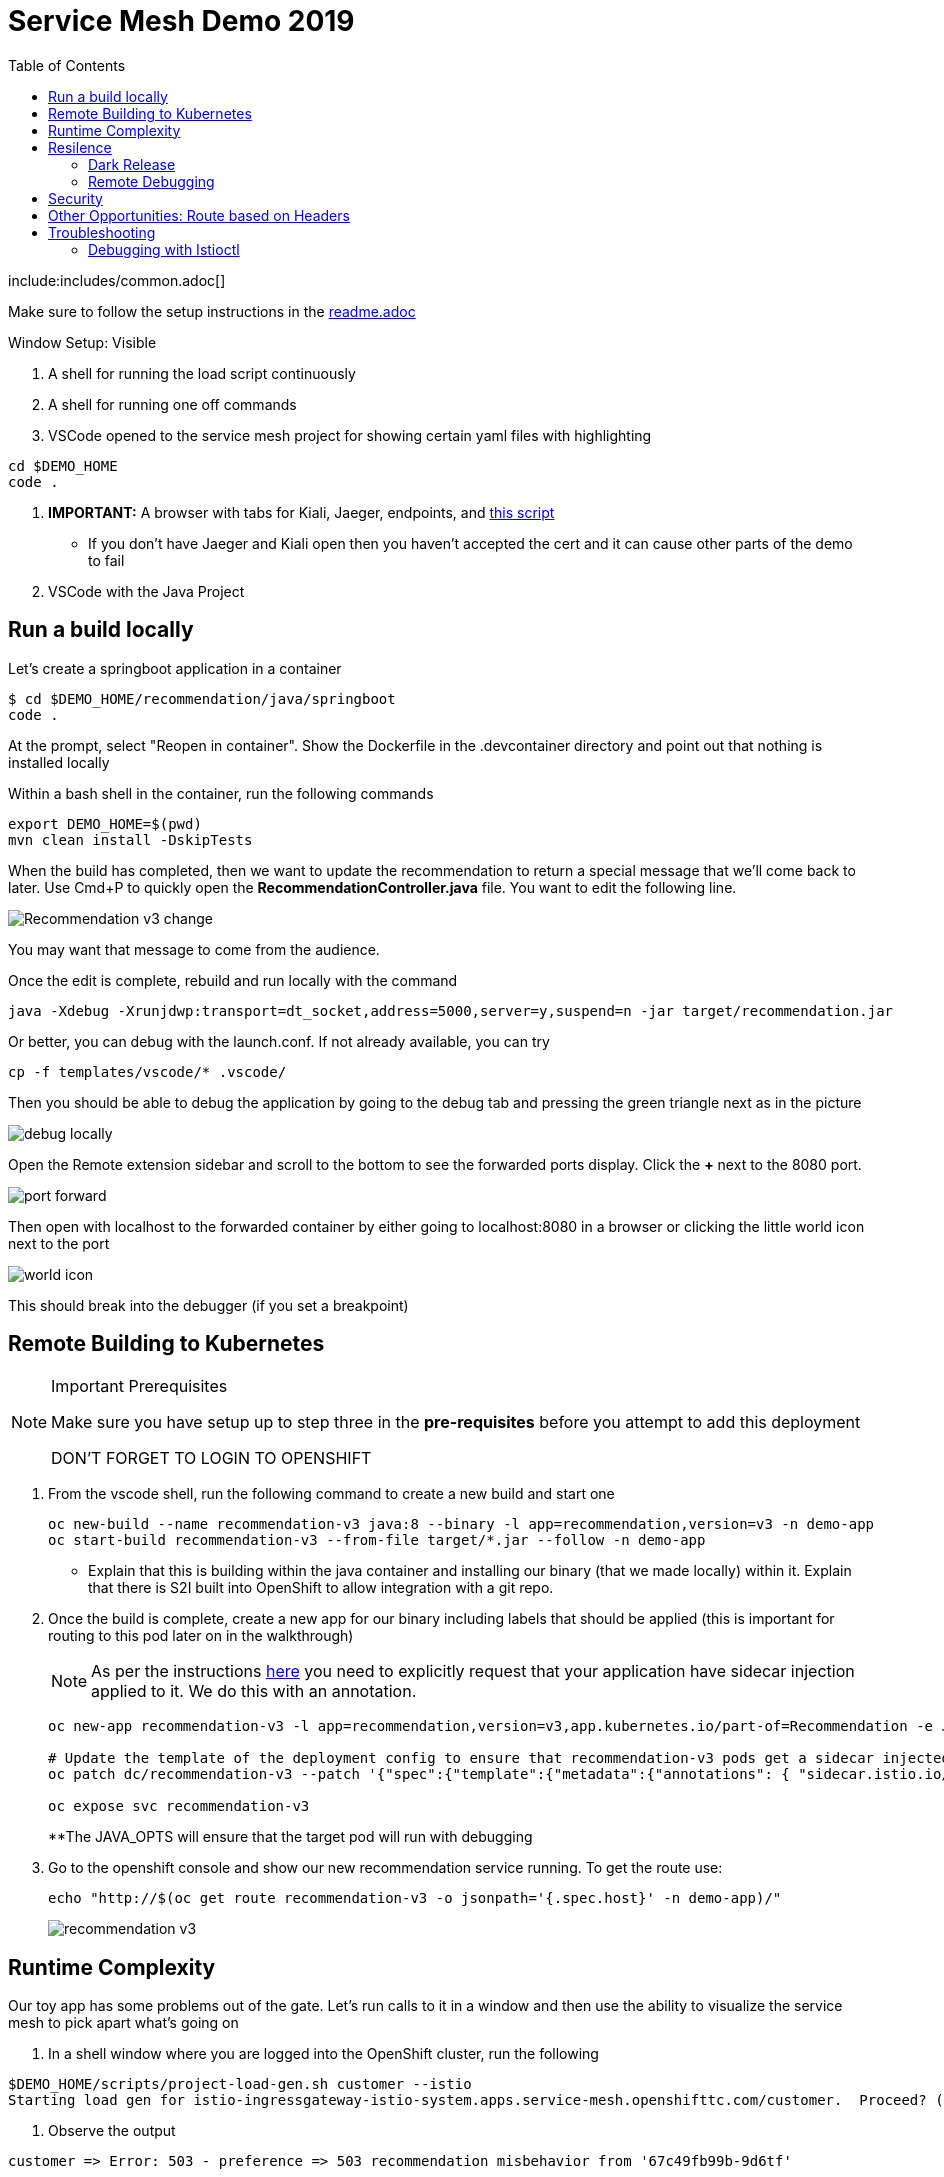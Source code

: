 :experimental:
:toc:
:toc-levels: 4

= Service Mesh Demo 2019

include:includes/common.adoc[]

[Pre-requisites]
====
Make sure to follow the setup instructions in the link:../readme.adoc[readme.adoc]

====

Window Setup: Visible
====
1. A shell for running the load script continuously
2. A shell for running one off commands 
3. VSCode opened to the service mesh project for showing certain yaml files with highlighting
----
cd $DEMO_HOME
code .
----
3. *IMPORTANT:* A browser with tabs for Kiali, Jaeger, endpoints, and link:file:walkthrough/meetup.adoc[this script]
** If you don't have Jaeger and Kiali open then you haven't accepted the cert and it can cause other parts of the demo to fail
4. VSCode with the Java Project
====

== Run a build locally

Let's create a springboot application in a container

----
$ cd $DEMO_HOME/recommendation/java/springboot
code .
----

At the prompt, select "Reopen in container".  Show the Dockerfile in the .devcontainer directory and point out that nothing is installed locally

Within a bash shell in the container, run the following commands
----
export DEMO_HOME=$(pwd)
mvn clean install -DskipTests
----

When the build has completed, then we want to update the recommendation to return a special message that we'll come back to later.  Use Cmd+P to quickly open the *RecommendationController.java* file.  You want to edit the following line.

image:images/Recommendation-v3-change.png[]

You may want that message to come from the audience.

Once the edit is complete, rebuild and run locally with the command

----
java -Xdebug -Xrunjdwp:transport=dt_socket,address=5000,server=y,suspend=n -jar target/recommendation.jar
----

Or better, you can debug with the launch.conf.  If not already available, you can try
----
cp -f templates/vscode/* .vscode/
----

Then you should be able to debug the application by going to the debug tab and pressing the green triangle next as in the picture

image:images/debug-locally.png[]

Open the Remote extension sidebar and scroll to the bottom to see the forwarded ports display.  Click the **+** next to the 8080 port.

image:images/port-forward.png[]

Then open with localhost to the forwarded container by either going to localhost:8080 in a browser or clicking the little world icon next to the port

image:images/world-icon.png[]

This should break into the debugger (if you set a breakpoint)

== Remote Building to Kubernetes

[NOTE]
.Important Prerequisites
====
Make sure you have setup up to step three in the *pre-requisites* before you attempt to add this deployment

[red]#DON'T FORGET TO LOGIN TO OPENSHIFT#
====

. From the vscode shell, run the following command to create a new build and start one
+
----
oc new-build --name recommendation-v3 java:8 --binary -l app=recommendation,version=v3 -n demo-app
oc start-build recommendation-v3 --from-file target/*.jar --follow -n demo-app
----
+
** Explain that this is building within the java container and installing our binary (that we made locally) within it.  Explain that there is S2I built into OpenShift to allow integration with a git repo.
+
. Once the build is complete, create a new app for our binary including labels that should be applied (this is important for routing to this pod later on in the walkthrough)
+
NOTE: As per the instructions link:https://docs.openshift.com/container-platform/4.4/service_mesh/service_mesh_day_two/prepare-to-deploy-applications-ossm.html#ossm-automatic-sidecar-injection_deploying-applications-ossm[here] you need to explicitly request that your application have sidecar injection applied to it.  We do this with an annotation.
+
----
oc new-app recommendation-v3 -l app=recommendation,version=v3,app.kubernetes.io/part-of=Recommendation -e JAVA_OPTS="-Xdebug -Xrunjdwp:transport=dt_socket,address=5000,server=y,suspend=n"

# Update the template of the deployment config to ensure that recommendation-v3 pods get a sidecar injected
oc patch dc/recommendation-v3 --patch '{"spec":{"template":{"metadata":{"annotations": { "sidecar.istio.io/inject":"true" }}}}}'

oc expose svc recommendation-v3
----
+
**The JAVA_OPTS will ensure that the target pod will run with debugging
+
. Go to the openshift console and show our new recommendation service running.  To get the route use:
+
----
echo "http://$(oc get route recommendation-v3 -o jsonpath='{.spec.host}' -n demo-app)/" 
----
+
image:images/recommendation-v3.png[]

== Runtime Complexity

Our toy app has some problems out of the gate.  Let's run calls to it in a window and then use the ability to visualize the service mesh to pick apart what's going on

1. In a shell window where you are logged into the OpenShift cluster, run the following
----
$DEMO_HOME/scripts/project-load-gen.sh customer --istio
Starting load gen for istio-ingressgateway-istio-system.apps.service-mesh.openshifttc.com/customer.  Proceed? (y/N)
----

2. Observe the output
----
customer => Error: 503 - preference => 503 recommendation misbehavior from '67c49fb99b-9d6tf'

Customer customer-v2-66bd8ffc8d-w9sfr => unknown
customer => Error: 503 - preference => 503 recommendation misbehavior from '67c49fb99b-9d6tf'

customer => Error: 503 - preference => 503 recommendation misbehavior from '67c49fb99b-9d6tf'

Customer customer-v2-66bd8ffc8d-w9sfr => recommendation v1 from '69d8cd757c-qr6hn': 4618

customer => Error: 503 - preference => 503 recommendation misbehavior from '67c49fb99b-9d6tf'

Customer customer-v2-66bd8ffc8d-w9sfr => unknown
customer => preference => recommendation v1 from '69d8cd757c-qr6hn': 4619
customer => Error: 503 - preference => 503 recommendation misbehavior from '67c49fb99b-9d6tf'

customer => preference => recommendation v1 from '69d8cd757c-qr6hn': 4620
customer => preference => recommendation v1 from '69d8cd757c-qr6hn': 4621
Customer customer-v2-66bd8ffc8d-w9sfr => recommendation v1 from '69d8cd757c-qr6hn': 4622

Customer customer-v2-66bd8ffc8d-w9sfr => recommendation v1 from '69d8cd757c-qr6hn': 4623

customer => preference => recommendation v1 from '69d8cd757c-qr6hn': 4624
Customer customer-v2-66bd8ffc8d-w9sfr => unknown
----

3. Open link:https://kiali-istio-system.apps.service-mesh-demo.openshifttc.com/console/graph/namespaces/?edges=noEdgeLabels&graphType=versionedApp&namespaces=demo-app&unusedNodes=true&injectServiceNodes=true&duration=60&pi=10000&layout=dagre[Kiali], and make sure to open the project as seen here

[NOTE]
.Get Kiali Host
====
You can get the kiali host by issuing this command
----
echo "https://$(oc get route kiali -o=jsonpath='{.spec.host}' -n demo-app-istio-system)/"
----
====

image:images/kiali-initial-open.png[]

4. Open link:https://jaeger-istio-system.apps.service-mesh-demo.openshifttc.com/search?end=1574598630733000&limit=20&lookback=1h&maxDuration&minDuration&service=recommendation&start=1574595030733000[Jaeger Trace] to inspect some of the items with failures.  

[NOTE]
.Get Jaeger Host
====
You can get the jaeger host by issuing this command
----
echo "https://$(oc get route jaeger -o=jsonpath='{.spec.host}' -n demo-app-istio-system)/"
----
====


Put *"recommendation"* in the search box to get traces that end with it
* NOTE: it is possible to do this through Kiali as well, using the "Distributed Tracing" tab
image:images/jaeger-trace.png[]

OPTIONAL:
====
Show the link:https://kiali-istio-system.apps.service-mesh.openshifttc.com/console/istio?namespaces=demo-app[Istio Configuration from kiali] and reinforce the concepts of Gateways, VirtualServices, and Destination Rules.
====
 
== Resilence

=== Dark Release

The recommendation service v2 is failing.  Let's pull it out of production and instead mirror traffic that comes into it so that we might be able to figure out what's going on.

. From within VSCode, use kbd:[CMD+P] to quickly open the link:istiofiles/virtual-service-recommendation-v1-mirror-v2.yml[istiofiles/virtual-service-recommendation-v1-mirror-v2.yml] yaml for inspection:
+
image:images/recommendation-dark-release.png[]
+
. Apply the changes to the cluster
+
----
oc apply -f $DEMO_HOME/istiofiles/virtual-service-recommendation-v1-mirror-v2.yml
virtualservice.networking.istio.io/recommendation configured
----
+
. Go to the continous invocation shell and notice errors going to 0
+
. Open link:https://kiali-istio-system.apps.service-mesh.openshifttc.com/console/graph/namespaces/?edges=requestsPercentage&graphType=versionedApp&namespaces=demo-app&unusedNodes=true&injectServiceNodes=true&duration=60&pi=15000&layout=dagre[Kiali] and notice that error rate has gone to 0.
+
----
echo "https://$(oc get route kiali -o=jsonpath='{.spec.host}' -n demo-app-istio-system)/"
----
+
. To see the actual mirrored calls, we need to look to link:https://jaeger-istio-system.apps.service-mesh.openshifttc.com/search?end=1573388314241000&limit=20&lookback=1h&maxDuration&minDuration&service=recommendation&start=1573384714241000[Jaeger] searching again for *recommendation*
+
----
istioctl d jaeger -i demo-app-istio-system
----
+
image:images/jaeger-dark-release.png[]

=== Remote Debugging

Let's connect to the remote service using VSCode to try to figure out what's going on

[WARNING]
====
[red]#If your connection is slow, the remote debugger might take a long time to connect and step through the code#
====

. First, be sure to stop any loadgen
. Open VSCode for the recommendation sub-project by going here:
+
----
$DEMO_HOME/recommendation/java/quarkus/
code .
----
+
.Select *Open Folder in Container*
+
image::images/vscode_initialopen.png[]
+
* Show the development container: *Dockerfile*
** point out maven
** sdk
* Show *.devcontainer.json*
** show the kubernetes and java plugins
** show the args for the volume mount to get to user's home directory
** Spoiler: and the environment variable!
+
. Open the RecommendationResource.java and set breakpoint to: 
** public Response getRecommendations()
+
. Open Kubernetes extension
** Select cluster
** Select namespaces (ensure *demo-app* is selected)
** Select Workloads
** Select Pods
+
image::images/Kubernetes-Extension.png[]
+
. Find the Recommendation-v2 pod, right click and select attach
** Select Java
** Select the recommendation container (and not the side car)

==== Hitting the breakpoint and fixing

. Assuming loadgen has been stopped, make a single call to the endpoint
+
----
$DEMO_HOME/scripts/project-load-gen.sh customer --istio
Continuous load gen for istio-ingressgateway-istio-system.apps.cluster-bne-d92d.bne-d92d.example.opentlc.com/customer?  Press Y to proceed and N for single call (y/N)

Calling endpoint once
customer => preference => recommendation v1 from '69d8cd757c-rqkj6': 1833
----
+
. Wait until breakpoint is hit
** show count in watch window
** Might be a little bit slow
+
[INFO]
.Signs that the debugger is attaching
====
If the debugger connection is slow, you can show that the connection has been made by going to the debug panel and looking at the threads
image:images/debugger-attach-sign.png[]
====
+
. Walk through where the error is
** search for where 'misbehave' is set
** Notice it's from an ENVIRONMENT Variable

NOTE: If you don't want to show the code being fixed and recompiled then jump to <<Meanwhile: Quick fix in production,Production fix>>

===== Option 1: Hot Swap Code to test
. Allow the debugger to continue execution

. Change the default from "true" to "false" and save the file

. Click the hotswap button, notice that the class begins transmit
+
image::images/hot-swap.png[]
+
. [red]#Set a breakpoint at the end of the function to prove that this return can now get hit#

. Submit another request to the endpoint after the upload of the class is done.
+
----
$DEMO_HOME/scripts/project-load-gen.sh customer --istio
----
+
. Show that the end return endpoint is now being hit
+
. Open Kiali and show that most recent call doesn't show the endpoint getting hit.
+
. Next, show that this change was ephemeral by stopping the debugger and deleting the pod
+
image::images/delete-now.png[]
+
. Resubmit a request
+
----
$DEMO_HOME/scripts/project-load-gen.sh customer --istio
----
+
. Show that the error re-appears in Kiali

===== Option 2: Fix, recompile, and upload

[WARNING]
====
This section is unfinished.
====

. Recompile the sources (*in VSCode bash*)
+
----
mvn clean install
----
+
image::images/run_maven.png[]
+
. Discuss how this container could now be built
** Show the other Dockerfile that is NOT in .devcontainer

==== Meanwhile: Quick fix in production

Since the problem is with and environment variable, this is something we can change

. Change the Environment Variable
** Can do in OpenShift directly (try this link:https://console-openshift-console.apps.service-mesh.openshifttc.com/k8s/ns/demo-app/deployments/recommendation-v2/environment[link])
+
image::images/Misbehave_False.png[]
+
. Add the new "MISBEHAVE" environment variable and set to *false*
. Hit save.  
+
[NOTE]
.Setting the environment variable in the deployment instead
====
----
oc set env deployment/recommendation-v2 MISBEHAVE="false"
----
====
+
. _Notice that pod is destroyed and recreated_
+
. Restart loadgen if necessary
+
----
$DEMO_HOME/scripts/project-load-gen.sh customer --istio                                                        Continuous load gen for istio-ingressgateway-istio-system.apps.cluster-bne-d92d.bne-d92d.example.opentlc.com/customer?  Press Y to proceed and N for single call (y/N)y
----
+
. Check Jaeger
+
----
# Allow istioctl to setup port forwarding for us and we connect on localhost
istioctl d jaeger -i demo-app-istio-system

# OR you can get it the oldfashioned way
echo "https://$(oc get route jaeger -o=jsonpath='{.spec.host}' -n demo-app-istio-system)/"
----
+
** Notice no errors
** Hit "Find Traces" multiple times to see if there's any change

==== Reinstating the service

1. Show this file link:istiofiles/virtual-service-recommendation-v1_and_v2_75_25.yml[virtual-service-recommendation-v1_and_v2_75_25.yml]

image:images/virtual-service-75-25.png[]

2. apply this file
----
$ cdh
$ oc apply -f istiofiles/virtual-service-recommendation-v1_and_v2_75_25.yml
virtualservice.networking.istio.io/recommendation configured
----

3. Go back to link:https://kiali-istio-system.apps.service-mesh.openshifttc.com/console/graph/namespaces/?edges=requestsPercentage&graphType=versionedApp&namespaces=demo-app&unusedNodes=true&injectServiceNodes=true&duration=60&pi=15000&layout=dagre[Kiali] and show the traffic showing up
** Over time the call rate should approach 75/25

image:images/kiali-recommendation-75-25.png[]

[NOTE]
.Immediate Proof
====
If you have istioctl installed, you can use the x des (experimental describe) functionality to show the current state of the recommendation service after applying the yaml file:
----
$ istioctl x des service recommendation
Service: recommendation
   Port: http 8080/HTTP targets pod port 8080
DestinationRule: recommendation for "recommendation"
   Matching subsets: version-v1,version-v2
   No Traffic Policy
Pod is PERMISSIVE (enforces HTTP/mTLS) and clients speak HTTP
VirtualService: recommendation
   Weight 75%
   Weight 25%
----
====

== Security

Let's pretend that we discover that the customer service should never be calling the recommendation service directly.  We can enforce this by setting up access rules that ensure a given path through the system

1. First lets take a look at the file and highlight the areas below
** In VSCode, use CMD+p and start searching for _acl-deny-except-customer2preference2recommendation.yml_

image:images/denier.png[]

1. Now apply the changes to the mesh
----
$ oc apply -f $DEMO_HOME/istiofiles/acl-deny-except-customer2preference2recommendation.yml 
----

1. Errors should start to mount.  [red]#NOTE: It can take 30 seconds or more for policy to propagate through the mesh#

1. Once errors start appearing in the load test, you can look deeper in Jaeger by searching for *istio-mixer*

image:images/jaeger-denier.png[]

[OPTIONAL]
.Remove the restriction
====
You can remove the acl easily by deleting the istiofiles like so
----
$ oc delete -f istiofiles/acl-deny-except-customer2preference2recommendation.yml
denier.config.istio.io "do-not-pass-go" deleted
checknothing.config.istio.io "just-stop" deleted
rule.config.istio.io "no-customer-to-recommendation" deleted
rule.config.istio.io "no-preference-to-customer" deleted
rule.config.istio.io "no-recommendation-to-customer" deleted
rule.config.istio.io "no-recommendation-to-preference" deleted
----
====

2. Get rid of the offending customer service
** In VSCode use CMD+p to start searching for _virtual-service-customer-v1_only.yml_
----
$ oc apply -f $DEMO_HOME/customer/kubernetes/virtual-service-customer-v1_only.yml
----

3. Go back to Kiali.  The errors should stop

== Other Opportunities: Route based on Headers

Special message for some

NOTE: This is demonstrated best when all traffic is routed only to v1 of the customer

1. Open and explain this file
** In VSCode use CMD+p to start searching for _virtual-service-recommendation-header.yml_

----
$ oc apply -f $DEMO_HOME/istiofiles/virtual-service-recommendation-header.yml
----

[blue]#OPTIONAL:# Now you can show the audience what has just been setup using istioctl
----
$ istioctl x describe pod $(oc get pods | grep -i recommendation-v3 | grep Running | awk '{print $1}')
----

Successful output will look like this (if output doesn't match, then look to <<Debugging with Istioctl,Troubleshooting>> section)
----
Pod: recommendation-v3-3-k5h42
   Pod Ports: 8080 (recommendation-v3), 8443 (recommendation-v3), 8778 (recommendation-v3), 15090 (istio-proxy)
--------------------
Service: recommendation
   Port: http 8080/HTTP targets pod port 8080
DestinationRule: recommendation for "recommendation"
   Matching subsets: version-v3
      (Non-matching subsets version-v1,version-v2)
   No Traffic Policy
Pod is PERMISSIVE (enforces HTTP/mTLS) and clients speak HTTP
VirtualService: recommendation
   when headers are baggage-user-agent=regex:".*iPhone OS.*"
   1 additional destination(s) that will not reach this pod
----

2. Ask the audience to navigate to this url: http://bit.ly/petalks
** OR alternatively can use the QR Code

image:images/test-web.png[]

== Troubleshooting

=== Debugging with Istioctl

You can look up route information by using the following command (where _recommendation-v3-5-jsxm9_ is the podname to which you want determine routes).  This output shows that there are none
----
$ istioctl x describe pod recommendation-v3-5-jsxm9
Pod: recommendation-v3-5-jsxm9
   Pod Ports: 8443 (recommendation-v3), 8778 (recommendation-v3), 8080 (recommendation-v3), 15090 (istio-proxy)
Suggestion: add 'version' label to pod for Istio telemetry.
--------------------
Service: recommendation-v3
   Port: 8080-tcp 8080/UnsupportedProtocol targets pod port 8080
   Port: 8443-tcp 8443/UnsupportedProtocol targets pod port 8443
   Port: 8778-tcp 8778/UnsupportedProtocol targets pod port 8778
8080 Pod is PERMISSIVE (enforces HTTP/mTLS) and clients speak HTTP
8443 Pod is PERMISSIVE (enforces HTTP/mTLS) and clients speak HTTP
8778 Pod is PERMISSIVE (enforces HTTP/mTLS) and clients speak HTTP
----
